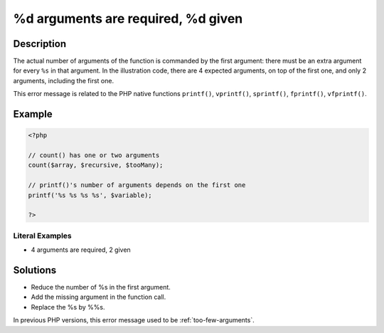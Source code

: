 .. _%d-arguments-are-required,-%d:

%d arguments are required, %d given
-----------------------------------
 
.. meta::
	:description:
		%d arguments are required, %d given: The actual number of arguments of the function is commanded by the first argument: there must be an extra argument for every ``%s`` in that argument.
	:og:image: https://php-changed-behaviors.readthedocs.io/en/latest/_static/logo.png
	:og:type: article
	:og:title: %d arguments are required, %d given
	:og:description: The actual number of arguments of the function is commanded by the first argument: there must be an extra argument for every ``%s`` in that argument
	:og:url: https://php-errors.readthedocs.io/en/latest/messages/%25d-arguments-are-required%2C-%25d.html
	:og:locale: en
	:twitter:card: summary_large_image
	:twitter:site: @exakat
	:twitter:title: %d arguments are required, %d given
	:twitter:description: %d arguments are required, %d given: The actual number of arguments of the function is commanded by the first argument: there must be an extra argument for every ``%s`` in that argument
	:twitter:creator: @exakat
	:twitter:image:src: https://php-changed-behaviors.readthedocs.io/en/latest/_static/logo.png

.. raw:: html

	<script type="application/ld+json">{"@context":"https:\/\/schema.org","@graph":[{"@type":"WebPage","@id":"https:\/\/php-errors.readthedocs.io\/en\/latest\/tips\/%d-arguments-are-required,-%d.html","url":"https:\/\/php-errors.readthedocs.io\/en\/latest\/tips\/%d-arguments-are-required,-%d.html","name":"%d arguments are required, %d given","isPartOf":{"@id":"https:\/\/www.exakat.io\/"},"datePublished":"Mon, 27 Jan 2025 10:53:29 +0000","dateModified":"Mon, 27 Jan 2025 10:53:29 +0000","description":"The actual number of arguments of the function is commanded by the first argument: there must be an extra argument for every ``%s`` in that argument","inLanguage":"en-US","potentialAction":[{"@type":"ReadAction","target":["https:\/\/php-tips.readthedocs.io\/en\/latest\/tips\/%d-arguments-are-required,-%d.html"]}]},{"@type":"WebSite","@id":"https:\/\/www.exakat.io\/","url":"https:\/\/www.exakat.io\/","name":"Exakat","description":"Smart PHP static analysis","inLanguage":"en-US"}]}</script>

Description
___________
 
The actual number of arguments of the function is commanded by the first argument: there must be an extra argument for every ``%s`` in that argument. In the illustration code, there are 4 expected arguments, on top of the first one, and only 2 arguments, including the first one.

This error message is related to the PHP native functions ``printf()``, ``vprintf()``, ``sprintf()``, ``fprintf()``, ``vfprintf()``.

Example
_______

.. code-block:: php

   <?php
   
   // count() has one or two arguments
   count($array, $recursive, $tooMany);
   
   // printf()'s number of arguments depends on the first one
   printf('%s %s %s %s', $variable);
   
   ?>


Literal Examples
****************
+ 4 arguments are required, 2 given

Solutions
_________

+ Reduce the number of %s in the first argument.
+ Add the missing argument in the function call.
+ Replace the %s by %%s.


In previous PHP versions, this error message used to be :ref:`too-few-arguments`.
